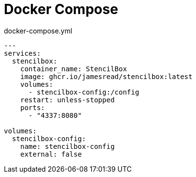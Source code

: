 = Docker Compose

.docker-compose.yml
[source,yaml]
----
---
services:
  stencilbox:
    container_name: StencilBox
    image: ghcr.io/jamesread/stencilbox:latest
    volumes:
      - stencilbox-config:/config
    restart: unless-stopped
    ports:
      - "4337:8080"

volumes:
  stencilbox-config:
    name: stencilbox-config
    external: false
----
